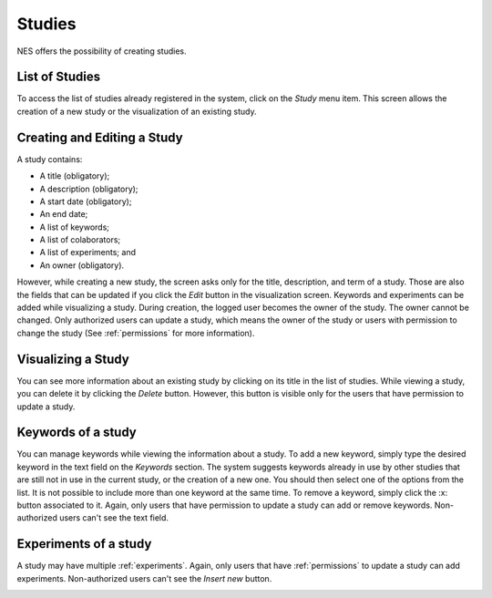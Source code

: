 .. _studies:

Studies
===========
NES offers the possibility of creating studies.

List of Studies
---------------
To access the list of studies already registered in the system, click on the `Study` menu item. This screen allows the creation of a new study or the visualization of an existing study.

.. image:: ../_img/studies_list.png

Creating and Editing a Study
----------------------------
A study contains:

* A title (obligatory);
* A description (obligatory);
* A start date (obligatory);
* An end date;
* A list of keywords;
* A list of colaborators;
* A list of experiments; and
* An owner (obligatory).

However, while creating a new study, the screen asks only for the title, description, and term of a study. Those are also the fields that can be updated if you click the `Edit` button in the visualization screen. Keywords and experiments can be added while visualizing a study. During creation, the logged user becomes the owner of the study. The owner cannot be changed. Only authorized users can update a study, which means the owner of the study or users with permission to change the study (See :ref:`permissions` for more information).

.. image:: ../_img/studies_edit.png

Visualizing a Study
-------------------
You can see more information about an existing study by clicking on its title in the list of studies. While viewing a study, you can delete it by clicking the `Delete` button. However, this button is visible only for the users that have permission to update a study.

.. image:: ../_img/studies_visualizing.png

Keywords of a study
-------------------
You can manage keywords while viewing the information about a study. To add a new keyword, simply type the desired keyword in the text field on the `Keywords` section. The system suggests keywords already in use by other studies that are still not in use in the current study, or the creation of a new one. You should then select one of the options from the list. It is not possible to include more than one keyword at the same time. To remove a keyword, simply click the :x: button associated to it. Again, only users that have permission to update a study can add or remove keywords. Non-authorized users can't see the text field.

.. image:: ../_img/keywords_view.png

Experiments of a study
----------------------
A study may have multiple :ref:`experiments`. Again, only users that have :ref:`permissions` to update a study can add experiments. Non-authorized users can't see the `Insert new` button.

.. image:: ../_img/experiment_view.png
